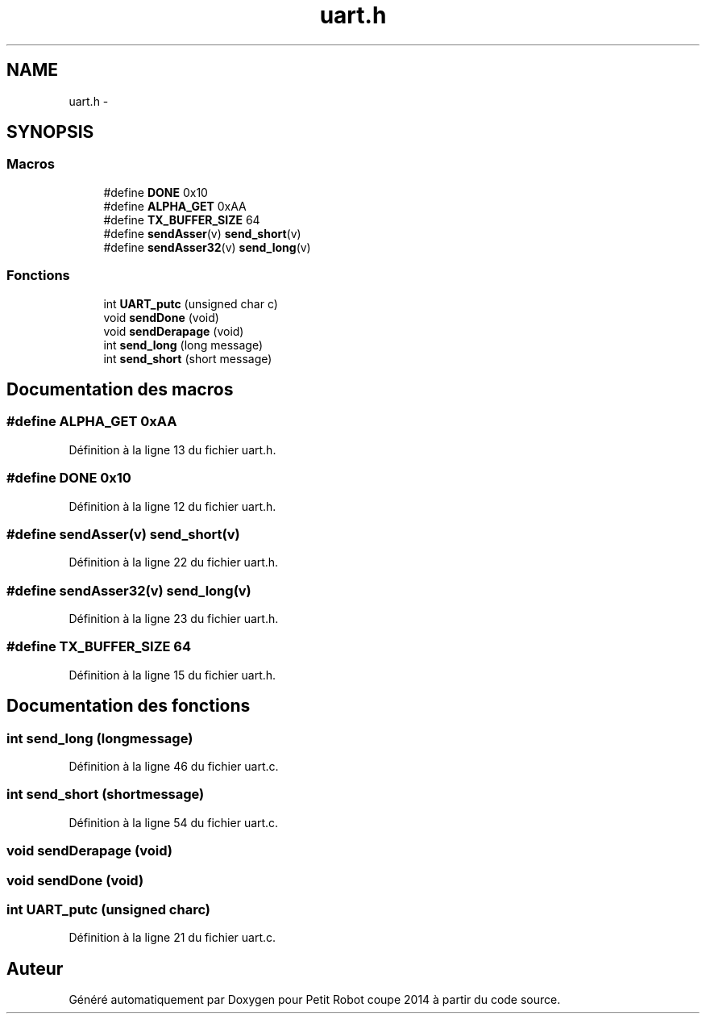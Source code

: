 .TH "uart.h" 3 "Jeudi 22 Mai 2014" "Petit Robot coupe 2014" \" -*- nroff -*-
.ad l
.nh
.SH NAME
uart.h \- 
.SH SYNOPSIS
.br
.PP
.SS "Macros"

.in +1c
.ti -1c
.RI "#define \fBDONE\fP   0x10"
.br
.ti -1c
.RI "#define \fBALPHA_GET\fP   0xAA"
.br
.ti -1c
.RI "#define \fBTX_BUFFER_SIZE\fP   64"
.br
.ti -1c
.RI "#define \fBsendAsser\fP(v)   \fBsend_short\fP(v)"
.br
.ti -1c
.RI "#define \fBsendAsser32\fP(v)   \fBsend_long\fP(v)"
.br
.in -1c
.SS "Fonctions"

.in +1c
.ti -1c
.RI "int \fBUART_putc\fP (unsigned char c)"
.br
.ti -1c
.RI "void \fBsendDone\fP (void)"
.br
.ti -1c
.RI "void \fBsendDerapage\fP (void)"
.br
.ti -1c
.RI "int \fBsend_long\fP (long message)"
.br
.ti -1c
.RI "int \fBsend_short\fP (short message)"
.br
.in -1c
.SH "Documentation des macros"
.PP 
.SS "#define ALPHA_GET   0xAA"

.PP
Définition à la ligne 13 du fichier uart\&.h\&.
.SS "#define DONE   0x10"

.PP
Définition à la ligne 12 du fichier uart\&.h\&.
.SS "#define sendAsser(v)   \fBsend_short\fP(v)"

.PP
Définition à la ligne 22 du fichier uart\&.h\&.
.SS "#define sendAsser32(v)   \fBsend_long\fP(v)"

.PP
Définition à la ligne 23 du fichier uart\&.h\&.
.SS "#define TX_BUFFER_SIZE   64"

.PP
Définition à la ligne 15 du fichier uart\&.h\&.
.SH "Documentation des fonctions"
.PP 
.SS "int send_long (longmessage)"

.PP
Définition à la ligne 46 du fichier uart\&.c\&.
.SS "int send_short (shortmessage)"

.PP
Définition à la ligne 54 du fichier uart\&.c\&.
.SS "void sendDerapage (void)"

.SS "void sendDone (void)"

.SS "int UART_putc (unsigned charc)"

.PP
Définition à la ligne 21 du fichier uart\&.c\&.
.SH "Auteur"
.PP 
Généré automatiquement par Doxygen pour Petit Robot coupe 2014 à partir du code source\&.
